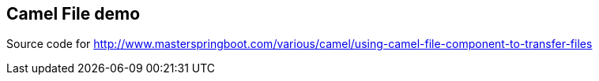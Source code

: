 == Camel File demo
Source code for http://www.masterspringboot.com/various/camel/using-camel-file-component-to-transfer-files
